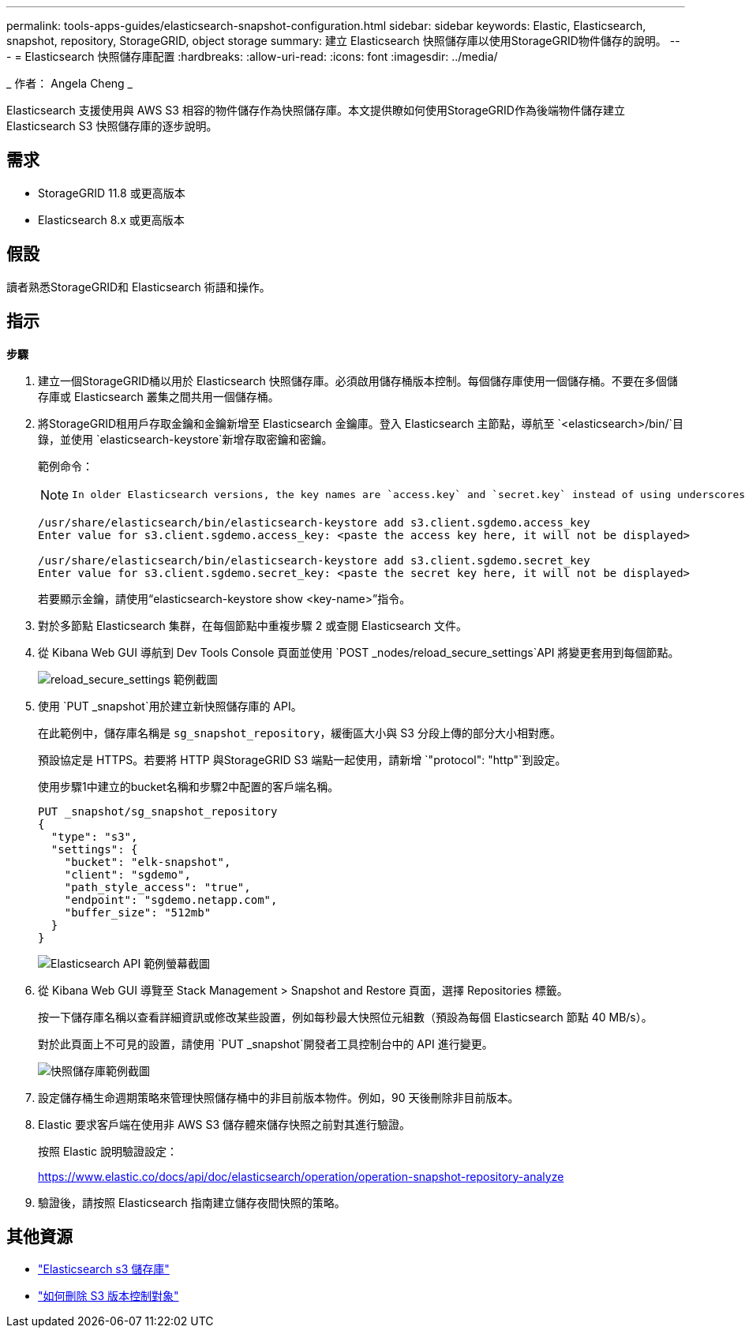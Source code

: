 ---
permalink: tools-apps-guides/elasticsearch-snapshot-configuration.html 
sidebar: sidebar 
keywords: Elastic, Elasticsearch, snapshot, repository, StorageGRID, object storage 
summary: 建立 Elasticsearch 快照儲存庫以使用StorageGRID物件儲存的說明。 
---
= Elasticsearch 快照儲存庫配置
:hardbreaks:
:allow-uri-read: 
:icons: font
:imagesdir: ../media/


[role="lead"]
_ 作者： Angela Cheng _

Elasticsearch 支援使用與 AWS S3 相容的物件儲存作為快照儲存庫。本文提供瞭如何使用StorageGRID作為後端物件儲存建立 Elasticsearch S3 快照儲存庫的逐步說明。



== 需求

* StorageGRID 11.8 或更高版本
* Elasticsearch 8.x 或更高版本




== 假設

讀者熟悉StorageGRID和 Elasticsearch 術語和操作。



== 指示

*步驟*

. 建立一個StorageGRID桶以用於 Elasticsearch 快照儲存庫。必須啟用儲存桶版本控制。每個儲存庫使用一個儲存桶。不要在多個儲存庫或 Elasticsearch 叢集之間共用一個儲存桶。
. 將StorageGRID租用戶存取金鑰和金鑰新增至 Elasticsearch 金鑰庫。登入 Elasticsearch 主節點，導航至 `<elasticsearch>/bin/`目錄，並使用 `elasticsearch-keystore`新增存取密鑰和密鑰。
+
範例命令：

+
[NOTE]
====
 In older Elasticsearch versions, the key names are `access.key` and `secret.key` instead of using underscores.
====
+
[listing]
----
/usr/share/elasticsearch/bin/elasticsearch-keystore add s3.client.sgdemo.access_key
Enter value for s3.client.sgdemo.access_key: <paste the access key here, it will not be displayed>

/usr/share/elasticsearch/bin/elasticsearch-keystore add s3.client.sgdemo.secret_key
Enter value for s3.client.sgdemo.secret_key: <paste the secret key here, it will not be displayed>
----
+
若要顯示金鑰，請使用“elasticsearch-keystore show <key-name>”指令。

. 對於多節點 Elasticsearch 集群，在每個節點中重複步驟 2 或查閱 Elasticsearch 文件。
. 從 Kibana Web GUI 導航到 Dev Tools Console 頁面並使用 `POST _nodes/reload_secure_settings`API 將變更套用到每個節點。
+
image:es-snapshot/es-reload-api.png["reload_secure_settings 範例截圖"]

. 使用 `PUT _snapshot`用於建立新快照儲存庫的 API。
+
在此範例中，儲存庫名稱是 `sg_snapshot_repository`，緩衝區大小與 S3 分段上傳的部分大小相對應。

+
預設協定是 HTTPS。若要將 HTTP 與StorageGRID S3 端點一起使用，請新增 `"protocol": "http"`到設定。

+
使用步驟1中建立的bucket名稱和步驟2中配置的客戶端名稱。

+
[listing]
----
PUT _snapshot/sg_snapshot_repository
{
  "type": "s3",
  "settings": {
    "bucket": "elk-snapshot",
    "client": "sgdemo",
    "path_style_access": "true",
    "endpoint": "sgdemo.netapp.com",
    "buffer_size": "512mb"
  }
}
----
+
image:es-snapshot/es-create-repository-api.png["Elasticsearch API 範例螢幕截圖"]

. 從 Kibana Web GUI 導覽至 Stack Management > Snapshot and Restore 頁面，選擇 Repositories 標籤。
+
按一下儲存庫名稱以查看詳細資訊或修改某些設置，例如每秒最大快照位元組數（預設為每個 Elasticsearch 節點 40 MB/s）。

+
對於此頁面上不可見的設置，請使用 `PUT _snapshot`開發者工具控制台中的 API 進行變更。

+
image:es-snapshot/es-snapshot-repository.png["快照儲存庫範例截圖"]

. 設定儲存桶生命週期策略來管理快照儲存桶中的非目前版本物件。例如，90 天後刪除非目前版本。
. Elastic 要求客戶端在使用非 AWS S3 儲存體來儲存快照之前對其進行驗證。
+
按照 Elastic 說明驗證設定：

+
https://www.elastic.co/docs/api/doc/elasticsearch/operation/operation-snapshot-repository-analyze[]

. 驗證後，請按照 Elasticsearch 指南建立儲存夜間快照的策略。




== 其他資源

* https://www.elastic.co/docs/api/doc/elasticsearch/group/endpoint-snapshot["Elasticsearch s3 儲存庫"]
* https://docs.netapp.com/us-en/storagegrid/ilm/how-objects-are-deleted.html#delete-s3-versioned-objects["如何刪除 S3 版本控制對象"]

